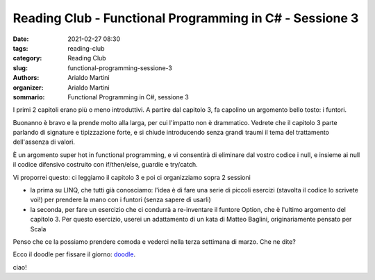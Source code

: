 Reading Club - Functional Programming in C# - Sessione 3
########################################################

:date: 2021-02-27 08:30
:tags: reading-club
:category: Reading Club
:slug: functional-programming-sessione-3
:authors: Arialdo Martini
:organizer: Arialdo Martini
:sommario:  Functional Programming in C#, sessione 3


I primi 2 capitoli erano più o meno introduttivi. A partire dal capitolo 3, fa capolino un argomento bello tosto: i funtori.

Buonanno è bravo e la prende molto alla larga, per cui l'impatto non è drammatico. Vedrete che il capitolo 3 parte parlando di signature e tipizzazione forte, e si chiude introducendo senza grandi traumi il tema del trattamento dell'assenza di valori.

È un argomento super hot in functional programming, e vi consentirà di eliminare dal vostro codice i null, e insieme ai null il codice difensivo costruito con if/then/else, guardie e try/catch.

Vi proporrei questo: ci leggiamo il capitolo 3 e poi ci organizziamo sopra 2 sessioni

* la prima su LINQ, che tutti già conosciamo: l'idea è di fare una serie di piccoli esercizi (stavolta il codice lo scrivete voi!)  per prendere la mano con i funtori (senza sapere di usarli)
* la seconda, per fare un esercizio che ci condurrà a re-inventare il funtore Option, che è l'ultimo argomento del capitolo 3. Per questo esercizio, userei un adattamento di un kata di Matteo Baglini, originariamente pensato per Scala


Penso che ce la possiamo prendere comoda e vederci nella terza settimana di marzo. Che ne dite?

Ecco il doodle per fissare il giorno: `doodle <https://doodle.com/poll/nrrwnaxyuuvznudr>`_.

ciao!
